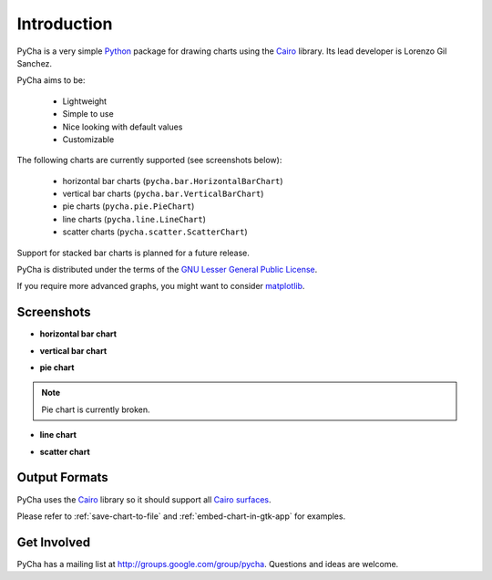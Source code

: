 .. index:: introduction
.. _introduction:

************
Introduction
************

PyCha is a very simple `Python <http://www.python.org>`_ package for drawing 
charts using the `Cairo <http://www.cairographics.org/>`_ library. Its lead
developer is Lorenzo Gil Sanchez.

.. index:: pycha goals

PyCha aims to be:

    * Lightweight
    * Simple to use
    * Nice looking with default values
    * Customizable

.. index:: chart types
.. _pycha-chart-types:
    
The following charts are currently supported (see screenshots below):

    * horizontal bar charts (``pycha.bar.HorizontalBarChart``)
    * vertical bar charts (``pycha.bar.VerticalBarChart``)
    * pie charts (``pycha.pie.PieChart``)
    * line charts (``pycha.line.LineChart``)
    * scatter charts (``pycha.scatter.ScatterChart``)
  
Support for stacked bar charts is planned for a future release. 
    
PyCha is distributed under the terms of the `GNU Lesser General Public License
<http://www.gnu.org/licenses/lgpl.html>`_. 

If you require more advanced graphs, you might want to consider `matplotlib 
<http://matplotlib.sourceforge.net/>`_.

.. index:: screenshots   
.. _screenshots:
    
Screenshots
===========

- **horizontal bar chart**

.. image:: hbarchart.png

- **vertical bar chart**

.. image:: vbarchart.png

- **pie chart**

.. note:: Pie chart is currently broken.

.. image:: piechart.png

- **line chart**

.. image:: linechart.png

- **scatter chart**

.. image:: scatterchart.png

.. index:: output formats
.. _output-formats:

Output Formats
==============

PyCha uses the `Cairo <http://www.cairographics.org/>`_ library so it should support
all `Cairo surfaces <http://www.cairographics.org/manual/cairo-surfaces.html>`_.

Please refer to :ref:`save-chart-to-file` and :ref:`embed-chart-in-gtk-app` for
examples.

.. _get-involved:

Get Involved
============

PyCha has a mailing list at `http://groups.google.com/group/pycha
<http://groups.google.com/group/pycha>`_. Questions and ideas are welcome.

